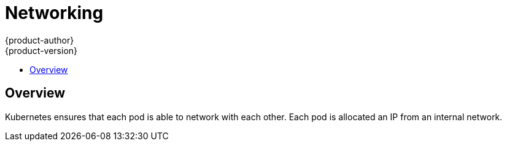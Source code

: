 = Networking
{product-author}
{product-version}
:data-uri:
:icons:
:experimental:
:toc:
:toc-placement!:
:toc-title:

toc::[]

== Overview

Kubernetes ensures that each pod is able to network with each other. Each pod is allocated an IP from an internal network. 
